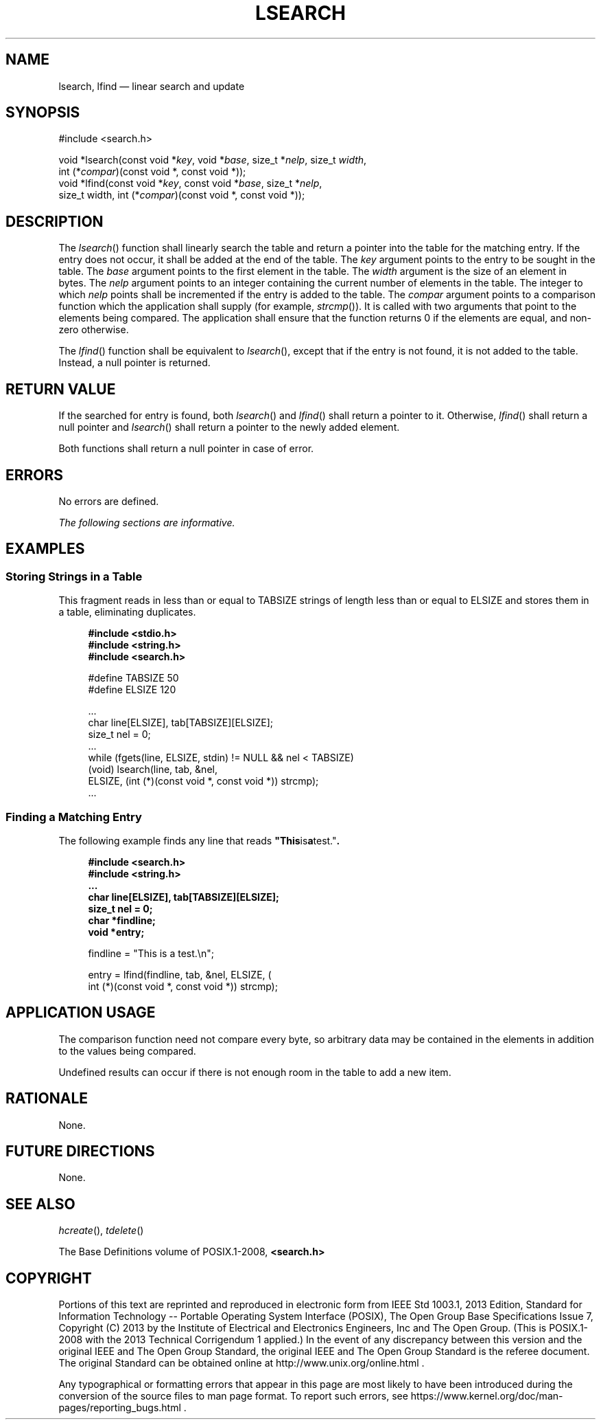 '\" et
.TH LSEARCH "3" 2013 "IEEE/The Open Group" "POSIX Programmer's Manual"

.SH NAME
lsearch,
lfind
\(em linear search and update
.SH SYNOPSIS
.LP
.nf
#include <search.h>
.P
void *lsearch(const void *\fIkey\fP, void *\fIbase\fP, size_t *\fInelp\fP, size_t \fIwidth\fP,
    int (*\fIcompar\fP)(const void *, const void *));
void *lfind(const void *\fIkey\fP, const void *\fIbase\fP, size_t *\fInelp\fP,
    size_t width, int (*\fIcompar\fP)(const void *, const void *));
.fi
.SH DESCRIPTION
The
\fIlsearch\fR()
function shall linearly search the table and return a pointer into the
table for the matching entry. If the entry does not occur, it shall be
added at the end of the table. The
.IR key
argument points to the entry to be sought in the table. The
.IR base
argument points to the first element in the table. The
.IR width
argument is the size of an element in bytes. The
.IR nelp
argument points to an integer containing the current number of elements
in the table. The integer to which
.IR nelp
points shall be incremented if the entry is added to the table. The
.IR compar
argument points to a comparison function which the application shall
supply (for example,
\fIstrcmp\fR()).
It is called with two arguments that point to the elements being
compared. The application shall ensure that the function returns 0
if the elements are equal, and non-zero otherwise.
.P
The
\fIlfind\fR()
function shall be equivalent to
\fIlsearch\fR(),
except that if the entry is not found, it is not added to the table.
Instead, a null pointer is returned.
.SH "RETURN VALUE"
If the searched for entry is found, both
\fIlsearch\fR()
and
\fIlfind\fR()
shall return a pointer to it. Otherwise,
\fIlfind\fR()
shall return a null pointer and
\fIlsearch\fR()
shall return a pointer to the newly added element.
.P
Both functions shall return a null pointer in case of error.
.SH ERRORS
No errors are defined.
.LP
.IR "The following sections are informative."
.SH "EXAMPLES"
.SS "Storing Strings in a Table"
.P
This fragment reads in less than or equal to TABSIZE
strings of length less than or equal to ELSIZE and stores them in a
table, eliminating duplicates.
.sp
.RS 4
.nf
\fB
#include <stdio.h>
#include <string.h>
#include <search.h>
.P
#define TABSIZE 50
#define ELSIZE 120
.P
\&...
    char line[ELSIZE], tab[TABSIZE][ELSIZE];
    size_t nel = 0;
    ...
    while (fgets(line, ELSIZE, stdin) != NULL && nel < TABSIZE)
        (void) lsearch(line, tab, &nel,
            ELSIZE, (int (*)(const void *, const void *)) strcmp);
    ...
.fi \fR
.P
.RE
.SS "Finding a Matching Entry"
.P
The following example finds any line that reads
.BR \(dqThis is a test.\(dq .
.sp
.RS 4
.nf
\fB
#include <search.h>
#include <string.h>
\&...
char line[ELSIZE], tab[TABSIZE][ELSIZE];
size_t nel = 0;
char *findline;
void *entry;
.P
findline = "This is a test.\en";
.P
entry = lfind(findline, tab, &nel, ELSIZE, (
    int (*)(const void *, const void *)) strcmp);
.fi \fR
.P
.RE
.SH "APPLICATION USAGE"
The comparison function need not compare every byte, so arbitrary
data may be contained in the elements in addition to the values
being compared.
.P
Undefined results can occur if there is not enough room in the table to
add a new item.
.SH RATIONALE
None.
.SH "FUTURE DIRECTIONS"
None.
.SH "SEE ALSO"
.IR "\fIhcreate\fR\^(\|)",
.IR "\fItdelete\fR\^(\|)"
.P
The Base Definitions volume of POSIX.1\(hy2008,
.IR "\fB<search.h>\fP"
.SH COPYRIGHT
Portions of this text are reprinted and reproduced in electronic form
from IEEE Std 1003.1, 2013 Edition, Standard for Information Technology
-- Portable Operating System Interface (POSIX), The Open Group Base
Specifications Issue 7, Copyright (C) 2013 by the Institute of
Electrical and Electronics Engineers, Inc and The Open Group.
(This is POSIX.1-2008 with the 2013 Technical Corrigendum 1 applied.) In the
event of any discrepancy between this version and the original IEEE and
The Open Group Standard, the original IEEE and The Open Group Standard
is the referee document. The original Standard can be obtained online at
http://www.unix.org/online.html .

Any typographical or formatting errors that appear
in this page are most likely
to have been introduced during the conversion of the source files to
man page format. To report such errors, see
https://www.kernel.org/doc/man-pages/reporting_bugs.html .
